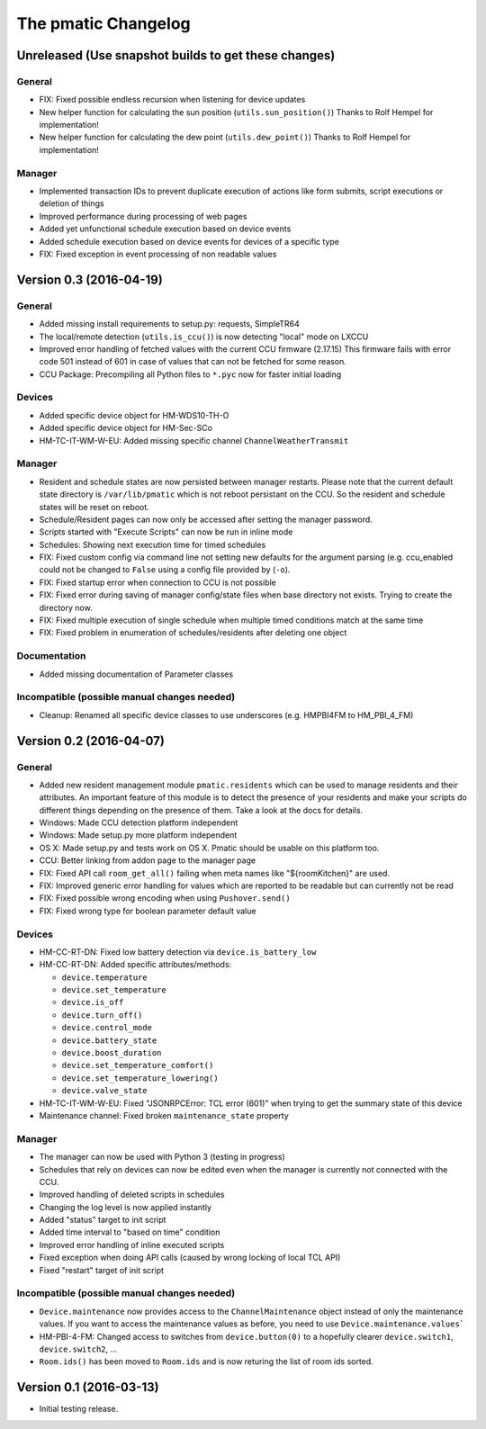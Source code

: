 The pmatic Changelog
====================

Unreleased (Use snapshot builds to get these changes)
-----------------------------------------------------

General
```````

* FIX: Fixed possible endless recursion when listening for device updates
* New helper function for calculating the sun position (``utils.sun_position()``)
  Thanks to Rolf Hempel for implementation!
* New helper function for calculating the dew point (``utils.dew_point()``)
  Thanks to Rolf Hempel for implementation!

Manager
```````

* Implemented transaction IDs to prevent duplicate execution of actions
  like form submits, script executions or deletion of things
* Improved performance during processing of web pages
* Added yet unfunctional schedule execution based on device events
* Added schedule execution based on device events for devices of a specific type
* FIX: Fixed exception in event processing of non readable values

Version 0.3 (2016-04-19)
------------------------

General
```````

* Added missing install requirements to setup.py: requests, SimpleTR64
* The local/remote detection (``utils.is_ccu()``) is now detecting "local" mode on LXCCU
* Improved error handling of fetched values with the current CCU firmware (2.17.15)
  This firmware fails with error code 501 instead of 601 in case of values that can not
  be fetched for some reason.
* CCU Package: Precompiling all Python files to ``*.pyc`` now for faster initial loading

Devices
```````

* Added specific device object for HM-WDS10-TH-O
* Added specific device object for HM-Sec-SCo
* HM-TC-IT-WM-W-EU: Added missing specific channel ``ChannelWeatherTransmit``

Manager
```````

* Resident and schedule states are now persisted between manager restarts. Please note
  that the current default state directory is ``/var/lib/pmatic`` which is not reboot
  persistant on the CCU. So the resident and schedule states will be reset on reboot.
* Schedule/Resident pages can now only be accessed after setting the manager password.
* Scripts started with "Execute Scripts" can now be run in inline mode
* Schedules: Showing next execution time for timed schedules
* FIX: Fixed custom config via command line not setting new defaults for the argument parsing
  (e.g. ccu_enabled could not be changed to ``False`` using a config file provided by (``-o``).
* FIX: Fixed startup error when connection to CCU is not possible
* FIX: Fixed error during saving of manager config/state files when base directory not
  exists. Trying to create the directory now.
* FIX: Fixed multiple execution of single schedule when multiple timed conditions match
  at the same time
* FIX: Fixed problem in enumeration of schedules/residents after deleting one object

Documentation
`````````````

* Added missing documentation of Parameter classes

Incompatible (possible manual changes needed)
`````````````````````````````````````````````

* Cleanup: Renamed all specific device classes to use underscores
  (e.g. HMPBI4FM to HM_PBI_4_FM)


Version 0.2 (2016-04-07)
------------------------

General
```````

* Added new resident management module ``pmatic.residents`` which can be used to
  manage residents and their attributes. An important feature of this module 
  is to detect the presence of your residents and make your scripts do different
  things depending on the presence of them. Take a look at the docs for details.
* Windows: Made CCU detection platform independent
* Windows: Made setup.py more platform independent
* OS X: Made setup.py and tests work on OS X. Pmatic should be usable on this platform too.
* CCU: Better linking from addon page to the manager page
* FIX: Fixed API call ``room_get_all()`` failing when meta names like "${roomKitchen}" are used.
* FIX: Improved generic error handling for values which are reported to be readable
  but can currently not be read
* FIX: Fixed possible wrong encoding when using ``Pushover.send()``
* FIX: Fixed wrong type for boolean parameter default value

Devices
```````

* HM-CC-RT-DN: Fixed low battery detection via ``device.is_battery_low``
* HM-CC-RT-DN: Added specific attributes/methods:

  * ``device.temperature``
  * ``device.set_temperature``
  * ``device.is_off``
  * ``device.turn_off()``
  * ``device.control_mode``
  * ``device.battery_state``
  * ``device.boost_duration``
  * ``device.set_temperature_comfort()``
  * ``device.set_temperature_lowering()``
  * ``device.valve_state``

* HM-TC-IT-WM-W-EU: Fixed "JSONRPCError: TCL error (601)" when trying to get
  the summary state of this device
* Maintenance channel: Fixed broken ``maintenance_state`` property

Manager
```````

* The manager can now be used with Python 3 (testing in progress)
* Schedules that rely on devices can now be edited even when the
  manager is currently not connected with the CCU.
* Improved handling of deleted scripts in schedules
* Changing the log level is now applied instantly
* Added "status" target to init script
* Added time interval to "based on time" condition
* Improved error handling of inline executed scripts
* Fixed exception when doing API calls (caused by wrong locking of local TCL API)
* Fixed "restart" target of init script

Incompatible (possible manual changes needed)
`````````````````````````````````````````````

* ``Device.maintenance`` now provides access to the ``ChannelMaintenance``
  object instead of only the maintenance values. If you want to access the
  maintenance values as before, you need to use ``Device.maintenance.values```
* HM-PBI-4-FM: Changed access to switches from ``device.button(0)`` to
  a hopefully clearer ``device.switch1``, ``device.switch2``, ...
* ``Room.ids()`` has been moved to ``Room.ids`` and is now returing the list
  of room ids sorted.

Version 0.1 (2016-03-13)
------------------------

* Initial testing release.
